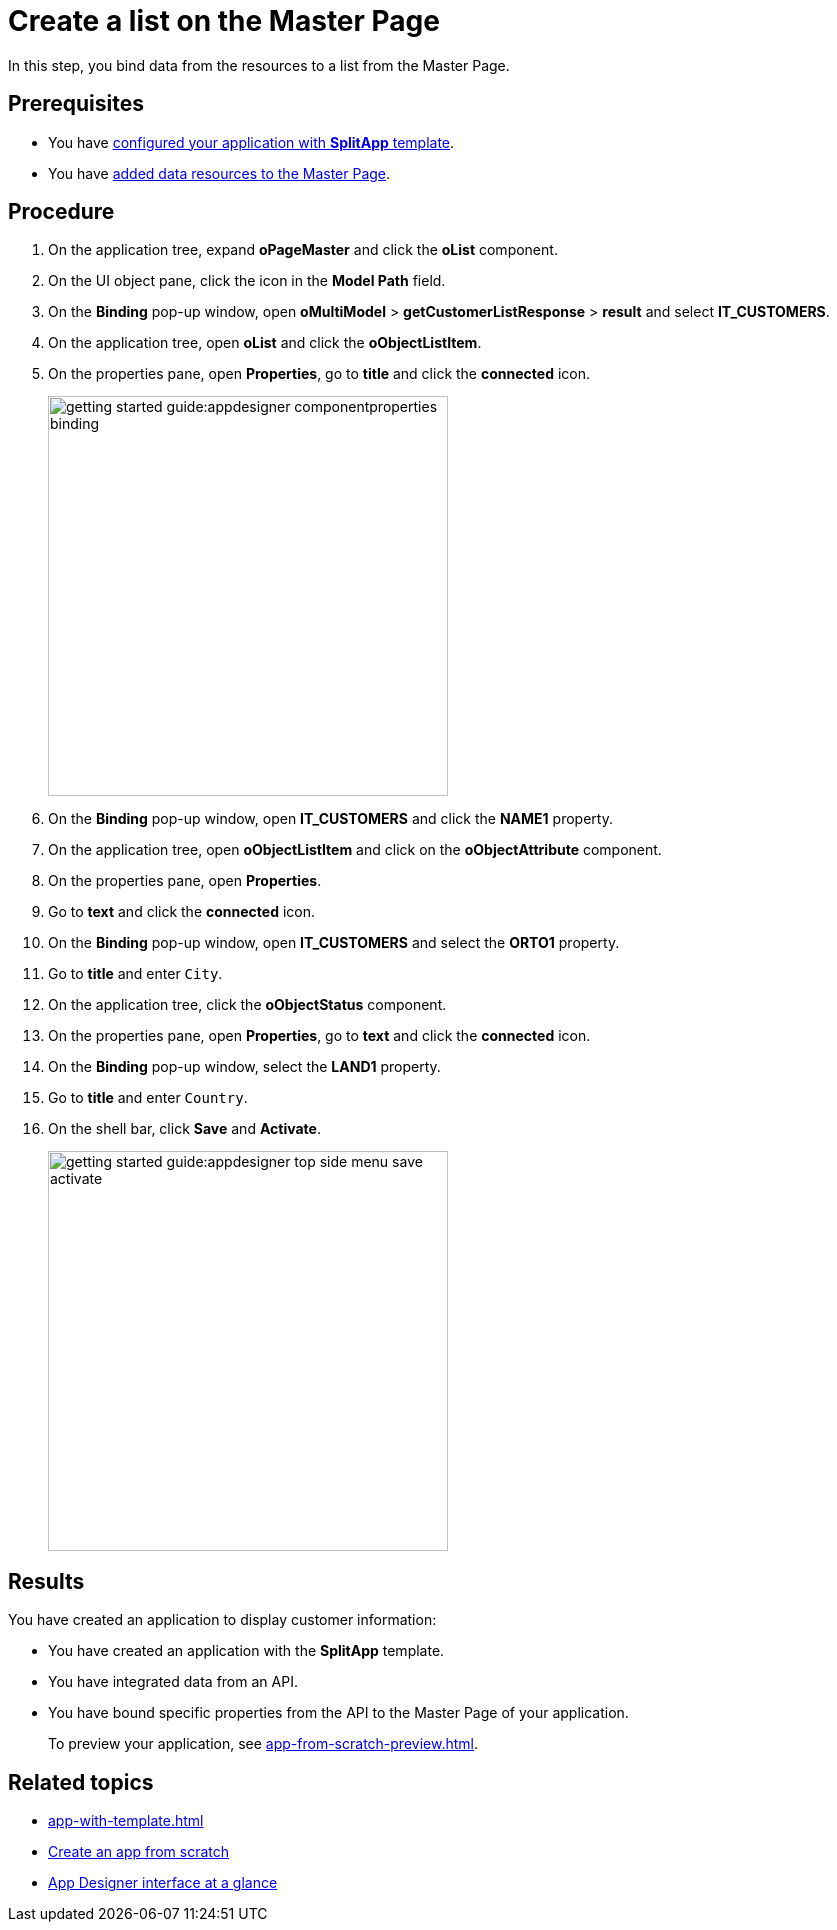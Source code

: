 = Create a list on the Master Page

In this step, you bind data from the resources to a list from the Master Page.

== Prerequisites

* You have xref:app-with-template-configure-splitapp.adoc[configured your application with *SplitApp* template].
* You have xref:app-with-template-add-resources.adoc[added data resources to the Master Page].

== Procedure

. On the application tree, expand *oPageMaster* and click the *oList* component.
. On the UI object pane, click the icon in the *Model Path* field.
. On the *Binding* pop-up window, open *oMultiModel* > *getCustomerListResponse* > *result* and select *IT_CUSTOMERS*.
. On the application tree, open *oList* and click the *oObjectListItem*.
. On the properties pane, open *Properties*, go to *title* and click the *connected* icon.
+
image::getting-started-guide:appdesigner-componentproperties-binding.png[width=400]
+
//todo Neptune: Hovering over the icon shows the text "connected" even for empty fields (which are not connected to anything yet, as I understand it). More fitting would be "Bind". This is also reflected in the pop-up window "Binding" when clicking the icon. I suggest renaming the text to "Bind" here.
//Neptune@Parson: Good point. Feature request created
. On the *Binding* pop-up window, open *IT_CUSTOMERS* and click the *NAME1* property.
. On the application tree, open *oObjectListItem* and click on the *oObjectAttribute* component.
. On the properties pane, open *Properties*.
. Go to *text* and click the *connected* icon.
. On the *Binding* pop-up window, open *IT_CUSTOMERS* and select the *ORTO1* property.
. Go to *title* and enter `City`.
. On the application tree, click the *oObjectStatus* component.
. On the properties pane, open *Properties*, go to *text* and click the *connected* icon.
. On the *Binding* pop-up window, select the *LAND1* property.
. Go to *title* and enter `Country`.
. On the shell bar, click *Save* and *Activate*.
+
image::getting-started-guide:appdesigner-top-side-menu-save-activate.png[width=400]


== Results

You have created an application to display customer information:

* You have created an application with the *SplitApp* template.
* You have integrated data from an API.
* You have bound specific properties from the API to the Master Page of your application.
+
To preview your application, see xref:app-from-scratch-preview.adoc[].

== Related topics

* xref:app-with-template.adoc[]
* xref:app-from-scratch.adoc[Create an app from scratch]
* xref:app-designer-user-interface-at-a-glance.adoc[App Designer interface at a glance]